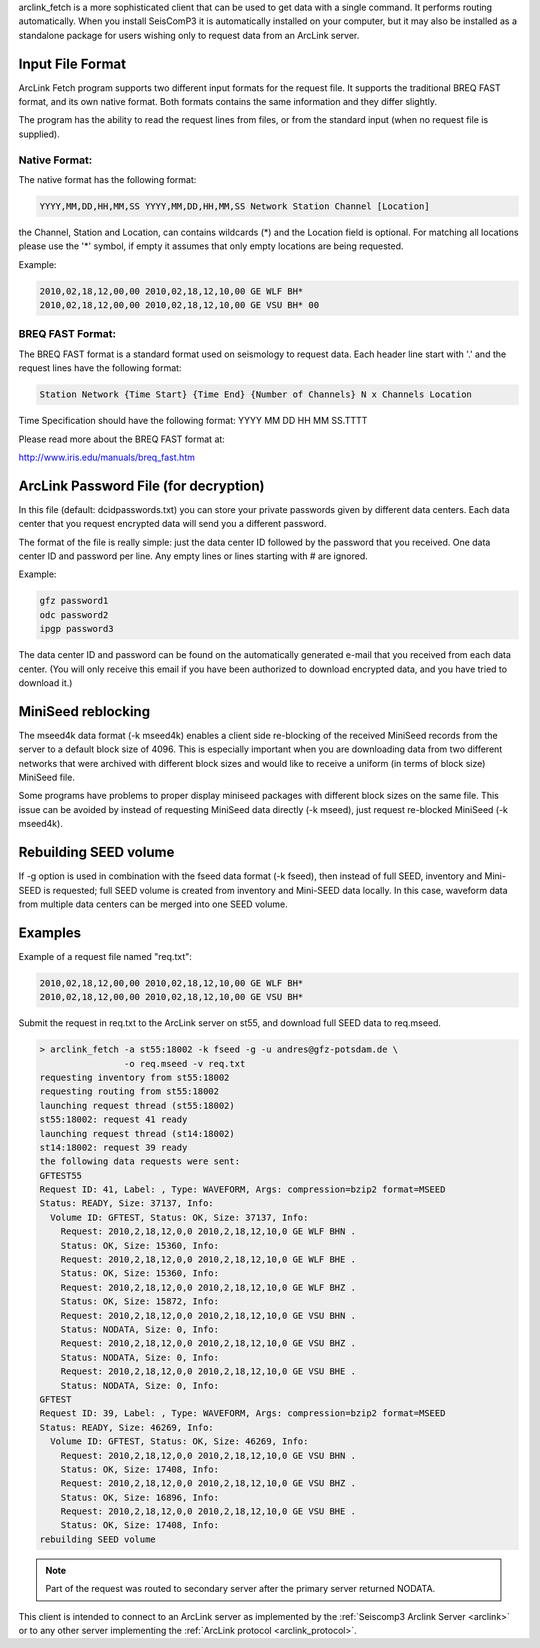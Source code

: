 arclink_fetch is a more sophisticated client that can be used to get data with
a single command. It performs routing automatically. When you install SeisComP3
it is automatically installed on your computer, but it may also be installed as
a standalone package for users wishing only to request data from an ArcLink
server.

Input File Format
=================

ArcLink Fetch  program supports  two different input  formats for  the request
file.  It  supports  the traditional  BREQ  FAST  format,  and its own  native
format. Both formats  contains the same information and  they differ slightly.

The program has the ability to read the request lines from files, or from the 
standard input (when no request file is supplied).

Native Format:
--------------

The native format has the following format: 

.. code-block:: sh

   YYYY,MM,DD,HH,MM,SS YYYY,MM,DD,HH,MM,SS Network Station Channel [Location]

the Channel, Station and Location, can contains wildcards (*) and the Location
field is optional. For matching all locations please use the '*' symbol, if 
empty it assumes that only empty locations are being requested.

Example:

.. code-block:: sh

   2010,02,18,12,00,00 2010,02,18,12,10,00 GE WLF BH*
   2010,02,18,12,00,00 2010,02,18,12,10,00 GE VSU BH* 00

BREQ FAST Format:
-----------------

The  BREQ FAST  format is  a  standard format  used on  seismology to  request
data. Each header line start with '.' and the request lines have the following
format:

.. code-block:: sh

   Station Network {Time Start} {Time End} {Number of Channels} N x Channels Location

Time Specification should have the following format: YYYY MM DD HH MM SS.TTTT

Please read more about the BREQ FAST format at:

http://www.iris.edu/manuals/breq_fast.htm

ArcLink Password File (for decryption)
======================================

In this file (default: dcidpasswords.txt) you can store your private passwords
given by different  data centers. Each data center  that you request encrypted
data will send you a different password.

The format of the  file is really simple: just the data  center ID followed by
the password that you received. One  data center ID and password per line. Any
empty lines or lines starting with # are ignored.

Example:

.. code-block:: sh

   gfz password1
   odc password2
   ipgp password3

The data  center ID and password  can be found on the automatically generated
e-mail that  you received from each  data center. (You will  only receive this
email if  you have been  authorized to download  encrypted data, and  you have
tried to download it.)

MiniSeed reblocking
===================

The mseed4k data format (-k mseed4k) enables a client side re-blocking of the
received MiniSeed records from the server to a default block size of 4096. This
is especially important when you are downloading data from two different
networks that were archived with different block sizes and would like to
receive a uniform (in terms of block size) MiniSeed file.

Some programs have problems to proper display miniseed packages with different
block sizes on the same file. This issue can be avoided by instead of requesting
MiniSeed data directly (-k mseed), just request re-blocked MiniSeed (-k mseed4k).

Rebuilding SEED volume
======================

If -g option is used in combination with the fseed data format (-k fseed), then
instead of full SEED, inventory and Mini-SEED is requested; full SEED volume is
created from inventory and Mini-SEED data locally. In this case, waveform data
from multiple data centers can be merged into one SEED volume.

Examples
========

Example of a request file named "req.txt":

.. code-block:: sh

   2010,02,18,12,00,00 2010,02,18,12,10,00 GE WLF BH*
   2010,02,18,12,00,00 2010,02,18,12,10,00 GE VSU BH*

Submit the request in req.txt to the ArcLink server on st55, and download full
SEED data to req.mseed.

.. code-block:: sh

   > arclink_fetch -a st55:18002 -k fseed -g -u andres@gfz-potsdam.de \
                   -o req.mseed -v req.txt
   requesting inventory from st55:18002
   requesting routing from st55:18002
   launching request thread (st55:18002)
   st55:18002: request 41 ready
   launching request thread (st14:18002)
   st14:18002: request 39 ready
   the following data requests were sent:
   GFTEST55
   Request ID: 41, Label: , Type: WAVEFORM, Args: compression=bzip2 format=MSEED
   Status: READY, Size: 37137, Info:
     Volume ID: GFTEST, Status: OK, Size: 37137, Info:
       Request: 2010,2,18,12,0,0 2010,2,18,12,10,0 GE WLF BHN .
       Status: OK, Size: 15360, Info:
       Request: 2010,2,18,12,0,0 2010,2,18,12,10,0 GE WLF BHE .
       Status: OK, Size: 15360, Info:
       Request: 2010,2,18,12,0,0 2010,2,18,12,10,0 GE WLF BHZ .
       Status: OK, Size: 15872, Info:
       Request: 2010,2,18,12,0,0 2010,2,18,12,10,0 GE VSU BHN .
       Status: NODATA, Size: 0, Info:
       Request: 2010,2,18,12,0,0 2010,2,18,12,10,0 GE VSU BHZ .
       Status: NODATA, Size: 0, Info:
       Request: 2010,2,18,12,0,0 2010,2,18,12,10,0 GE VSU BHE .
       Status: NODATA, Size: 0, Info:
   GFTEST
   Request ID: 39, Label: , Type: WAVEFORM, Args: compression=bzip2 format=MSEED
   Status: READY, Size: 46269, Info:
     Volume ID: GFTEST, Status: OK, Size: 46269, Info:
       Request: 2010,2,18,12,0,0 2010,2,18,12,10,0 GE VSU BHN .
       Status: OK, Size: 17408, Info:
       Request: 2010,2,18,12,0,0 2010,2,18,12,10,0 GE VSU BHZ .
       Status: OK, Size: 16896, Info:
       Request: 2010,2,18,12,0,0 2010,2,18,12,10,0 GE VSU BHE .
       Status: OK, Size: 17408, Info:
   rebuilding SEED volume

.. note:: Part of the request was routed to secondary server after the primary
   server returned NODATA.

This client is intended to connect to an ArcLink server as implemented by the :ref:`Seiscomp3 Arclink Server
<arclink>` or to any other server implementing the :ref:`ArcLink protocol <arclink_protocol>`.
